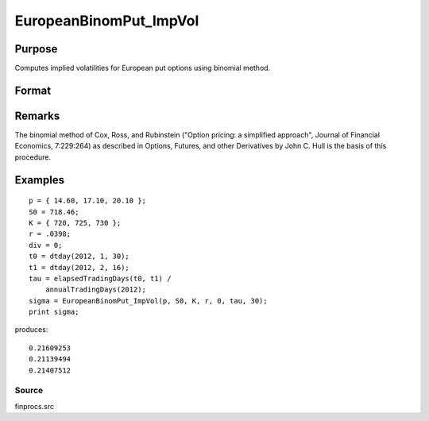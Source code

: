 
EuropeanBinomPut_ImpVol
==============================================

Purpose
----------------

Computes implied volatilities for European put options using binomial method.

Format
----------------
.. function:: EuropeanBinomPut_ImpVol(c, S0, K, r, div, tau, N)

    :param c: put premiums.
    :type c: Mx1 vector

    :param S0: current price.
    :type S0: scalar

    :param K: strike prices.
    :type K: Mx1 vector

    :param r: risk free rate.
    :type r: scalar

    :param div: continuous dividend yield.
    :type div: scalar

    :param tau: elapsed time to exercise in annualized days of trading.
    :type tau: scalar

    :param N: number of time segments. A higher number of time segments will increase accuracy at the expense of increased computation time.
    :type N: scalar

    :returns: sigma (*Mx1 vector*), volatility.

Remarks
-------

The binomial method of Cox, Ross, and Rubinstein ("Option pricing: a
simplified approach", Journal of Financial Economics, 7:229:264) as
described in Options, Futures, and other Derivatives by John C. Hull is
the basis of this procedure.


Examples
----------------

::

    p = { 14.60, 17.10, 20.10 };
    S0 = 718.46;
    K = { 720, 725, 730 };
    r = .0398;
    div = 0;
    t0 = dtday(2012, 1, 30);
    t1 = dtday(2012, 2, 16);
    tau = elapsedTradingDays(t0, t1) /
        annualTradingDays(2012);
    sigma = EuropeanBinomPut_ImpVol(p, S0, K, r, 0, tau, 30);
    print sigma;

produces:

::

    0.21609253
    0.21139494
    0.21407512

Source
++++++

finprocs.src

.. raw:: html

   </div>
